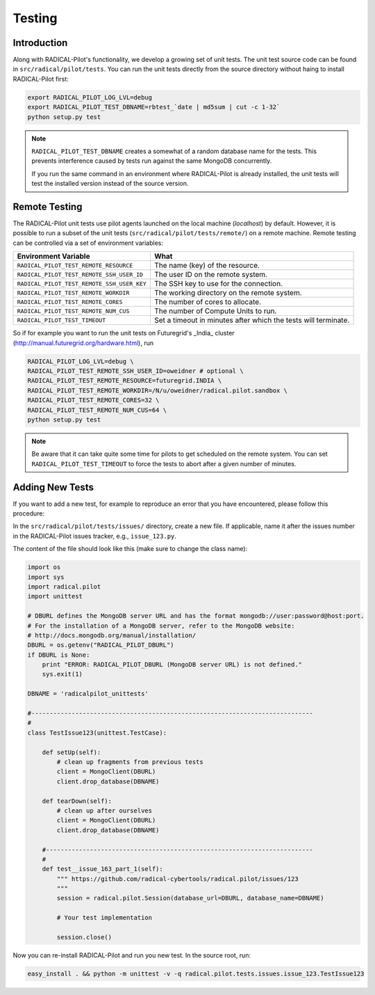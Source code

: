 
.. _chapter_testing:

*******
Testing
*******

Introduction
============

Along with RADICAL-Pilot's functionality, we develop a growing set of unit 
tests. The unit test source code can be found in ``src/radical/pilot/tests``. You 
can run the unit tests directly from the source directory without haing
to install RADICAL-Pilot first:

.. code-block:: bash

    export RADICAL_PILOT_LOG_LVL=debug
    export RADICAL_PILOT_TEST_DBNAME=rbtest_`date | md5sum | cut -c 1-32`
    python setup.py test

.. note:: 

    ``RADICAL_PILOT_TEST_DBNAME`` creates a somewhat of a random database
    name for the tests. This prevents interference caused by tests run against 
    the same MongoDB concurrently.

    If you run the same command in an environment where RADICAL-Pilot is already
    installed, the unit tests will test the installed version instead of the 
    source version.

Remote Testing 
==============

The RADICAL-Pilot unit tests use pilot agents launched on the local machine
(`localhost`) by default. However, it is possible to run a subset of the  unit
tests (``src/radical/pilot/tests/remote/``) on a remote machine. Remote testing can  be
controlled via a set of environment variables:

+--------------------------------------------+----------------------------------------------------------------+
| Environment Variable                       | What                                                           |
+============================================+================================================================+
| ``RADICAL_PILOT_TEST_REMOTE_RESOURCE``     | The name (key) of the resource.                                | 
+--------------------------------------------+----------------------------------------------------------------+
| ``RADICAL_PILOT_TEST_REMOTE_SSH_USER_ID``  | The user ID on the remote system.                              |
+--------------------------------------------+----------------------------------------------------------------+
| ``RADICAL_PILOT_TEST_REMOTE_SSH_USER_KEY`` | The SSH key to use for the connection.                         |
+--------------------------------------------+----------------------------------------------------------------+
| ``RADICAL_PILOT_TEST_REMOTE_WORKDIR``      | The working directory on the remote system.                    |
+--------------------------------------------+----------------------------------------------------------------+
| ``RADICAL_PILOT_TEST_REMOTE_CORES``        | The number of cores to allocate.                               |
+--------------------------------------------+----------------------------------------------------------------+
| ``RADICAL_PILOT_TEST_REMOTE_NUM_CUS``      | The number of Compute Units to run.                            |
+--------------------------------------------+----------------------------------------------------------------+
| ``RADICAL_PILOT_TEST_TIMEOUT``             | Set a timeout in minutes after which the tests will terminate. |
+--------------------------------------------+----------------------------------------------------------------+


So if for example you want to run the unit tests on Futuregrid's _India_ cluster 
(http://manual.futuregrid.org/hardware.html), run

.. code-block:: bash

    RADICAL_PILOT_LOG_LVL=debug \
    RADICAL_PILOT_TEST_REMOTE_SSH_USER_ID=oweidner # optional \
    RADICAL_PILOT_TEST_REMOTE_RESOURCE=futuregrid.INDIA \
    RADICAL_PILOT_TEST_REMOTE_WORKDIR=/N/u/oweidner/radical.pilot.sandbox \
    RADICAL_PILOT_TEST_REMOTE_CORES=32 \
    RADICAL_PILOT_TEST_REMOTE_NUM_CUS=64 \
    python setup.py test

.. note:: 
 
    Be aware that it can take quite some time for pilots to get scheduled on 
    the remote system. You can set ``RADICAL_PILOT_TEST_TIMEOUT`` to force the tests 
    to abort after a given number of minutes.

Adding New Tests
================

If you want to add a new test, for example to reproduce an error that you have 
encountered, please follow this procedure:

In the ``src/radical/pilot/tests/issues/`` directory, create a new file. If applicable,
name it after the issues number in the RADICAL-Pilot issues tracker, e.g.,  ``issue_123.py``.

The content of the file should look like this (make sure to change the class name):

.. code-block:: python

    import os
    import sys
    import radical.pilot
    import unittest

    # DBURL defines the MongoDB server URL and has the format mongodb://user:password@host:port.
    # For the installation of a MongoDB server, refer to the MongoDB website:
    # http://docs.mongodb.org/manual/installation/
    DBURL = os.getenv("RADICAL_PILOT_DBURL")
    if DBURL is None:
        print "ERROR: RADICAL_PILOT_DBURL (MongoDB server URL) is not defined."
        sys.exit(1)
        
    DBNAME = 'radicalpilot_unittests'

    #-----------------------------------------------------------------------------
    #
    class TestIssue123(unittest.TestCase):

        def setUp(self):
            # clean up fragments from previous tests
            client = MongoClient(DBURL)
            client.drop_database(DBNAME)

        def tearDown(self):
            # clean up after ourselves 
            client = MongoClient(DBURL)
            client.drop_database(DBNAME)

        #-------------------------------------------------------------------------
        #
        def test__issue_163_part_1(self):
            """ https://github.com/radical-cybertools/radical.pilot/issues/123
            """
            session = radical.pilot.Session(database_url=DBURL, database_name=DBNAME)

            # Your test implementation

            session.close()

Now you can re-install RADICAL-Pilot and run you new test. In the source root, 
run:

.. code-block:: python



    easy_install . && python -m unittest -v -q radical.pilot.tests.issues.issue_123.TestIssue123


